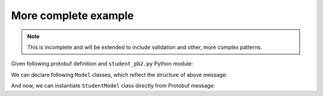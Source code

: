 =====================
More complete example
=====================
.. note::  This is incomplete and will be extended to include validation and other,
           more complex patterns.

Given following protobuf definition and ``student_pb2.py`` Python module:

.. code-block:: protobuf
  :linenos:

  syntax = "proto3";

  import "google/protobuf/wrappers.proto";

  package overview_example;

  message Student {
      message CourseGrade {
          string course_id = 1;
          string grade = 2;
      }

      uint32 id = 1;
      google.protobuf.StringValue name = 2;
      repeated CourseGrade grades = 3;
  }

We can declare following ``Model`` classes, which reflect the structure of above message:

.. code-block:: python
   :linenos:

   from schematics import types

   from schematics_proto3 import Model
   from schematics_proto3 import types as pbtypes

   import student_pb2 as pb2  # noqa


   class CourseGrade(Model):
       course_id = types.StringType()
       grade = types.StringType()

       class Options:
           _protobuf_class = pb2.Student.CourseGrade


   class StudentModel(Model):
       id = types.IntType()
       name = pbtypes.StringWrapperType()
       grades = pbtypes.RepeatedType(
           pbtypes.MessageType(CourseGrade),
       )

       class Options:
           _protobuf_class = pb2.Student

And now, we can instantiate ``StudentModel`` class directly from Protobuf message:


.. code-block:: python
   :linenos:

   # Build a student message, normally that comes through the wire
   msg = pb2.Student()
   msg.id = 42
   msg.name.value = 'Jon Doe'
   msg.grades.extend([
       pb2.Student.CourseGrade(course_id='maths', grade='A'),
       pb2.Student.CourseGrade(course_id='physics', grade='A'),
   ])

   # Create StudentModel instance, loading protobuf message
   model = StudentModel.load_protobuf(msg)
   model.validate()

   # Inspect instance attributes
   print('Student ID:', model.id)
   # Student ID: 42
   print('Student name:', model.name)
   # Student name: Jon Doe
   for grade in model.grades:
       print(f'`{grade.course_id}` grade:', grade.grade)
   # `maths` grade: A
   # `physics` grade: A

   # Export instance to dict
   print(model.to_native())
   # {'id': 42, 'name': 'Jon Doe', 'grades': [{'course_id': 'maths', 'grade': 'A'}, {'course_id': 'physics', 'grade': 'A'}]}
